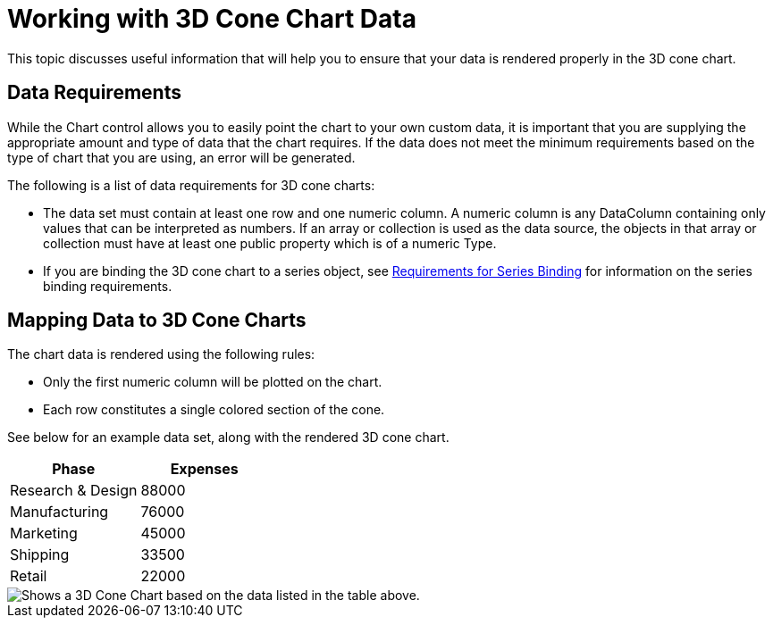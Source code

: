 ﻿////

|metadata|
{
    "name": "chart-working-with-3d-cone-chart-data",
    "controlName": ["{WawChartName}"],
    "tags": [],
    "guid": "{DB2ED60B-4E62-44D2-8EF7-4C167779598E}",  
    "buildFlags": [],
    "createdOn": "0001-01-01T00:00:00Z"
}
|metadata|
////

= Working with 3D Cone Chart Data

This topic discusses useful information that will help you to ensure that your data is rendered properly in the 3D cone chart.

== Data Requirements

While the Chart control allows you to easily point the chart to your own custom data, it is important that you are supplying the appropriate amount and type of data that the chart requires. If the data does not meet the minimum requirements based on the type of chart that you are using, an error will be generated.

The following is a list of data requirements for 3D cone charts:

* The data set must contain at least one row and one numeric column. A numeric column is any DataColumn containing only values that can be interpreted as numbers. If an array or collection is used as the data source, the objects in that array or collection must have at least one public property which is of a numeric Type.
* If you are binding the 3D cone chart to a series object, see link:chart-requirements-for-series-binding.html[Requirements for Series Binding] for information on the series binding requirements.

== Mapping Data to 3D Cone Charts

The chart data is rendered using the following rules:

* Only the first numeric column will be plotted on the chart.
* Each row constitutes a single colored section of the cone.

See below for an example data set, along with the rendered 3D cone chart.

[options="header", cols="a,a"]
|====
|Phase|Expenses

|Research & Design
|88000

|Manufacturing
|76000

|Marketing
|45000

|Shipping
|33500

|Retail
|22000

|====

image::images/Chart_About_3D_Cone_Chart_01.png[Shows a 3D Cone Chart based on the data listed in the table above.]